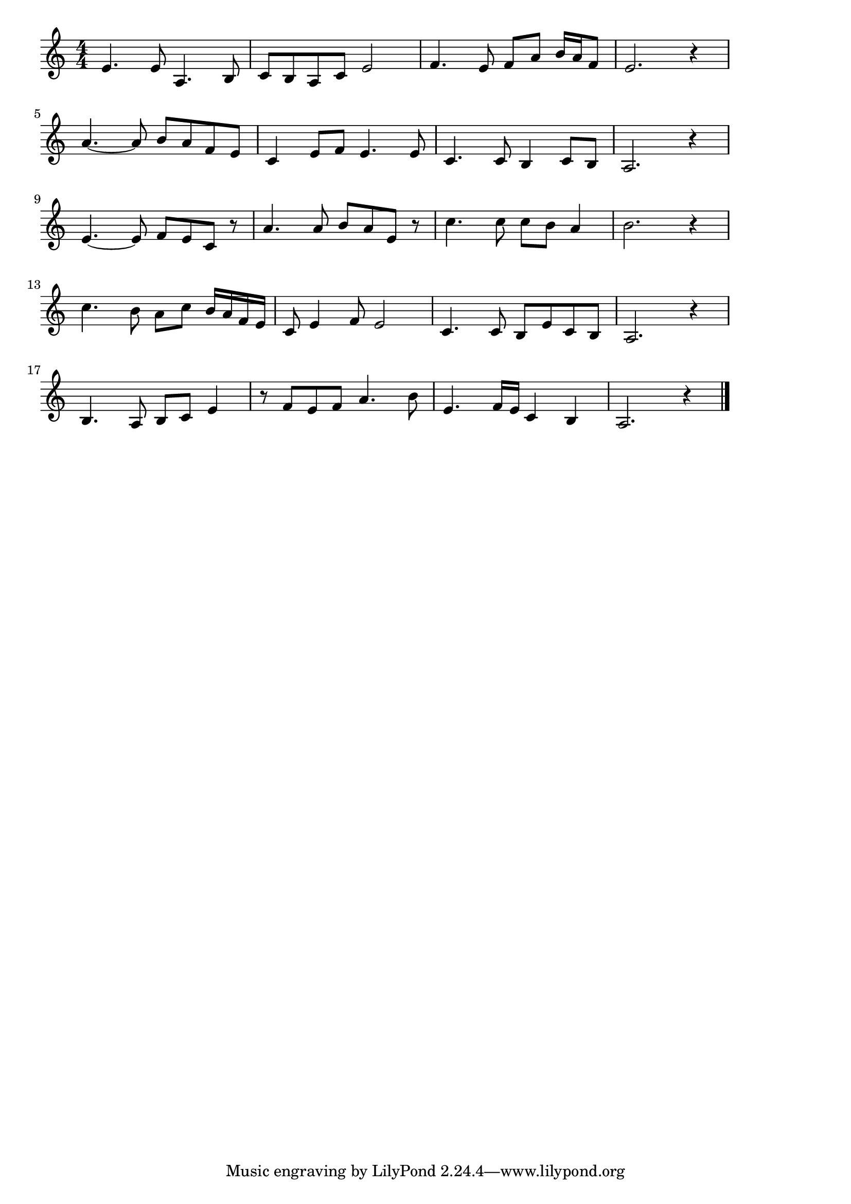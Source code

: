 \version "2.18.2"

% ああモンテンルパの夜は更けて(モンテンルパの夜は更けて。Muntinlupa, フィリピン)
% \index{ああもんてんるぱ@ああモンテンルパの夜は更けて(Muntinlupa, フィリピン)}

\score {

\layout {
line-width = #170
indent = 0\mm
}

\relative c' {
\key c \major
\time 4/4
\set Score.tempoHideNote = ##t
\tempo 4=120
\numericTimeSignature

e4. e8 a,4. b8 |
c b a c e2 |
f4. e8 f a b16 a f8 |
e2. r4 |
\break
a4.~ a8 b a f e |
c4 e8 f e4. e8 |
c4. c8 b4 c8 b |
a2. r4 |
\break
e'4.~ e8 f e c r | % 9
a'4. a8 b a e r |
c'4. c8 c b a4 |
b2. r4 |
\break
c4. b8 a c b16 a f e | % 13
c8 e4 f8 e2 |
c4. c8 b e c b |
a2. r4 |
\break
b4. a8 b c e4 |
r8 f e f a4. b8 |
e,4. f16 e c4 b |
a2. r4 |



\bar "|."
}

\midi {}

}